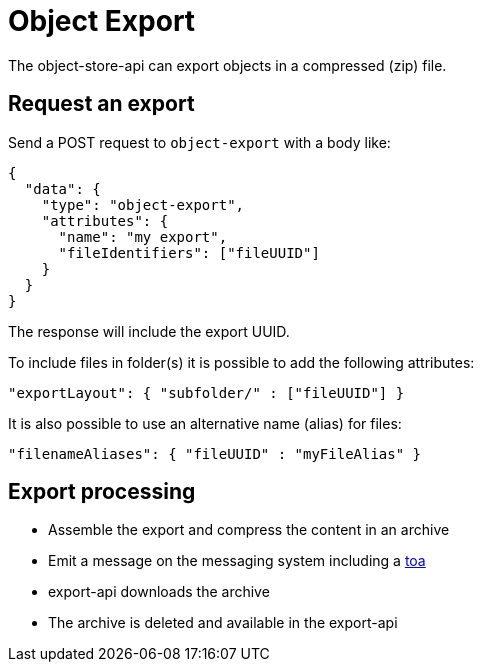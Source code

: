= Object Export

The object-store-api can export objects in a compressed (zip) file.

== Request an export

Send a POST request to `object-export` with a body like:
```
{
  "data": {
    "type": "object-export",
    "attributes": {
      "name": "my export",
      "fileIdentifiers": ["fileUUID"]
    }
  }
}
```

The response will include the export UUID.

To include files in folder(s) it is possible to add the following attributes:

```
"exportLayout": { "subfolder/" : ["fileUUID"] }
```

It is also possible to use an alternative name (alias) for files:
```
"filenameAliases": { "fileUUID" : "myFileAlias" }
```

== Export processing

* Assemble the export and compress the content in an archive
* Emit a message on the messaging system including a <<_temporary_object_access, toa>>
* export-api downloads the archive
* The archive is deleted and available in the export-api
